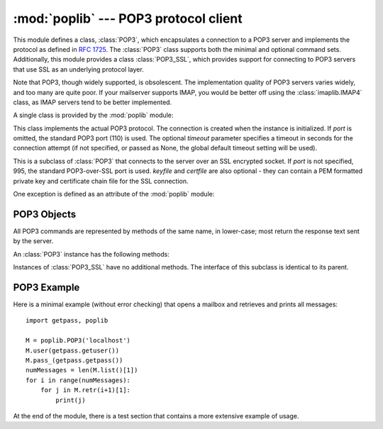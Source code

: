 
:mod:`poplib` --- POP3 protocol client
======================================

.. module:: poplib
   :synopsis: POP3 protocol client (requires sockets).


.. index:: pair: POP3; protocol

.. % By Andrew T. Csillag
.. % Even though I put it into LaTeX, I cannot really claim that I wrote
.. % it since I just stole most of it from the poplib.py source code and
.. % the imaplib ``chapter''.
.. % Revised by ESR, January 2000

This module defines a class, :class:`POP3`, which encapsulates a connection to a
POP3 server and implements the protocol as defined in :rfc:`1725`.  The
:class:`POP3` class supports both the minimal and optional command sets.
Additionally, this module provides a class :class:`POP3_SSL`, which provides
support for connecting to POP3 servers that use SSL as an underlying protocol
layer.

Note that POP3, though widely supported, is obsolescent.  The implementation
quality of POP3 servers varies widely, and too many are quite poor. If your
mailserver supports IMAP, you would be better off using the
:class:`imaplib.IMAP4` class, as IMAP servers tend to be better implemented.

A single class is provided by the :mod:`poplib` module:


.. class:: POP3(host[, port[, timeout]])

   This class implements the actual POP3 protocol.  The connection is created when
   the instance is initialized. If *port* is omitted, the standard POP3 port (110)
   is used. The optional *timeout* parameter specifies a timeout in seconds for the
   connection attempt (if not specified, or passed as None, the global default
   timeout setting will be used).


.. class:: POP3_SSL(host[, port[, keyfile[, certfile]]])

   This is a subclass of :class:`POP3` that connects to the server over an SSL
   encrypted socket.  If *port* is not specified, 995, the standard POP3-over-SSL
   port is used.  *keyfile* and *certfile* are also optional - they can contain a
   PEM formatted private key and certificate chain file for the SSL connection.


One exception is defined as an attribute of the :mod:`poplib` module:


.. exception:: error_proto

   Exception raised on any errors from this module (errors from :mod:`socket`
   module are not caught). The reason for the exception is passed to the
   constructor as a string.


.. seealso::

   Module :mod:`imaplib`
      The standard Python IMAP module.

   `Frequently Asked Questions About Fetchmail <http://www.catb.org/~esr/fetchmail/fetchmail-FAQ.html>`_
      The FAQ for the :program:`fetchmail` POP/IMAP client collects information on
      POP3 server variations and RFC noncompliance that may be useful if you need to
      write an application based on the POP protocol.


.. _pop3-objects:

POP3 Objects
------------

All POP3 commands are represented by methods of the same name, in lower-case;
most return the response text sent by the server.

An :class:`POP3` instance has the following methods:


.. method:: POP3.set_debuglevel(level)

   Set the instance's debugging level.  This controls the amount of debugging
   output printed.  The default, ``0``, produces no debugging output.  A value of
   ``1`` produces a moderate amount of debugging output, generally a single line
   per request.  A value of ``2`` or higher produces the maximum amount of
   debugging output, logging each line sent and received on the control connection.


.. method:: POP3.getwelcome()

   Returns the greeting string sent by the POP3 server.


.. method:: POP3.user(username)

   Send user command, response should indicate that a password is required.


.. method:: POP3.pass_(password)

   Send password, response includes message count and mailbox size. Note: the
   mailbox on the server is locked until :meth:`quit` is called.


.. method:: POP3.apop(user, secret)

   Use the more secure APOP authentication to log into the POP3 server.


.. method:: POP3.rpop(user)

   Use RPOP authentication (similar to UNIX r-commands) to log into POP3 server.


.. method:: POP3.stat()

   Get mailbox status.  The result is a tuple of 2 integers: ``(message count,
   mailbox size)``.


.. method:: POP3.list([which])

   Request message list, result is in the form ``(response, ['mesg_num octets',
   ...], octets)``. If *which* is set, it is the message to list.


.. method:: POP3.retr(which)

   Retrieve whole message number *which*, and set its seen flag. Result is in form
   ``(response, ['line', ...], octets)``.


.. method:: POP3.dele(which)

   Flag message number *which* for deletion.  On most servers deletions are not
   actually performed until QUIT (the major exception is Eudora QPOP, which
   deliberately violates the RFCs by doing pending deletes on any disconnect).


.. method:: POP3.rset()

   Remove any deletion marks for the mailbox.


.. method:: POP3.noop()

   Do nothing.  Might be used as a keep-alive.


.. method:: POP3.quit()

   Signoff:  commit changes, unlock mailbox, drop connection.


.. method:: POP3.top(which, howmuch)

   Retrieves the message header plus *howmuch* lines of the message after the
   header of message number *which*. Result is in form ``(response, ['line', ...],
   octets)``.

   The POP3 TOP command this method uses, unlike the RETR command, doesn't set the
   message's seen flag; unfortunately, TOP is poorly specified in the RFCs and is
   frequently broken in off-brand servers. Test this method by hand against the
   POP3 servers you will use before trusting it.


.. method:: POP3.uidl([which])

   Return message digest (unique id) list. If *which* is specified, result contains
   the unique id for that message in the form ``'response mesgnum uid``, otherwise
   result is list ``(response, ['mesgnum uid', ...], octets)``.

Instances of :class:`POP3_SSL` have no additional methods. The interface of this
subclass is identical to its parent.


.. _pop3-example:

POP3 Example
------------

Here is a minimal example (without error checking) that opens a mailbox and
retrieves and prints all messages::

   import getpass, poplib

   M = poplib.POP3('localhost')
   M.user(getpass.getuser())
   M.pass_(getpass.getpass())
   numMessages = len(M.list()[1])
   for i in range(numMessages):
       for j in M.retr(i+1)[1]:
           print(j)

At the end of the module, there is a test section that contains a more extensive
example of usage.

